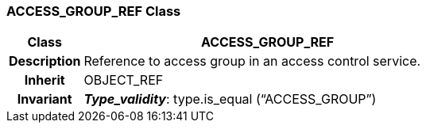 === ACCESS_GROUP_REF Class

[cols="^1,2,3"]
|===
h|*Class*
2+^h|*ACCESS_GROUP_REF*

h|*Description*
2+a|Reference to access group in an access control service.

h|*Inherit*
2+|OBJECT_REF


h|*Invariant*
2+a|*_Type_validity_*: type.is_equal (“ACCESS_GROUP”)
|===
